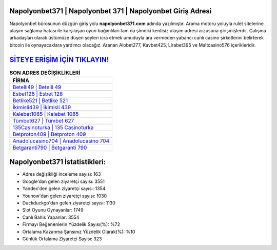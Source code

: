 ﻿Napolyonbet371 | Napolyonbet 371 | Napolyonbet Giriş Adresi
===================================

.. image:: images/napolyonbet-giris.jpg
   :width: 600
   
Napolyonbet bürosunun düzgün giriş yolu **napolyonbet371.com** adında yazılmıştır. Arama motoru yoluyla rulet sitelerine ulaşım sağlama hatası ile karşılaşan oyun bağımlıları tam da şimdiki kentisiz ulaşım adresi arzusuna girişmişlerdir. Çalışma arkadaşları olarak üstümüze düşen şeyleri icra etmek umuduyla ara vermeden yabancı canlı casino şirketlerini belirterek bitcoin ile oynayacaklara yardımcı olacağız. Aranan Alobet277, Kavbet425, Lirabet395 ve Maltcasino576 içerikleridir.

`SİTEYE ERİŞİM İÇİN TIKLAYIN! <https://urlday.cc/git>`_
==============

.. list-table:: **SON ADRES DEĞİŞİKLİKLERİ**
   :widths: 100
   :header-rows: 1

   * - FİRMA
   * - `Betelli49 | Betelli 49 <betelli49-betelli-49-betelli-giris-adresi.html>`_
   * - `Esbet128 | Esbet 128 <esbet128-esbet-128-esbet-giris-adresi.html>`_
   * - `Betlike521 | Betlike 521 <betlike521-betlike-521-betlike-giris-adresi.html>`_	 
   * - `İkimisli439 | İkimisli 439 <ikimisli439-ikimisli-439-ikimisli-giris-adresi.html>`_	 
   * - `Kalebet1085 | Kalebet 1085 <kalebet1085-kalebet-1085-kalebet-giris-adresi.html>`_ 
   * - `Tümbet627 | Tümbet 627 <tumbet627-tumbet-627-tumbet-giris-adresi.html>`_
   * - `135Casinoturka | 135 Casinoturka <135casinoturka-135-casinoturka-casinoturka-giris-adresi.html>`_	 
   * - `Betproton409 | Betproton 409 <betproton409-betproton-409-betproton-giris-adresi.html>`_
   * - `Anadolucasino704 | Anadolucasino 704 <anadolucasino704-anadolucasino-704-anadolucasino-giris-adresi.html>`_
   * - `Betgaranti790 | Betgaranti 790 <betgaranti790-betgaranti-790-betgaranti-giris-adresi.html>`_
	 
Napolyonbet371 İstatistikleri:
===================================	 
* Adres değişikliği inceleme sayısı: 163
* Google'dan gelen ziyaretçi sayısı: 3551
* Yandex'den gelen ziyaretçi sayısı: 1354
* Younow'dan gelen ziyaretçi sayısı: 1030
* Duckduckgo'dan gelen ziyaretçi sayısı: 1130
* Slot Oyunu Oynayanlar: 1749
* Canlı Bahis Yapanlar: 3554
* Firmayı Beğenenlerin Yüzdelik Sayısı(%): %72
* Ortalama Kazanma Şansınız Yüzdelik Olarak(%): %10
* Günlük Ortalama Ziyaretçi Sayısı: 323

